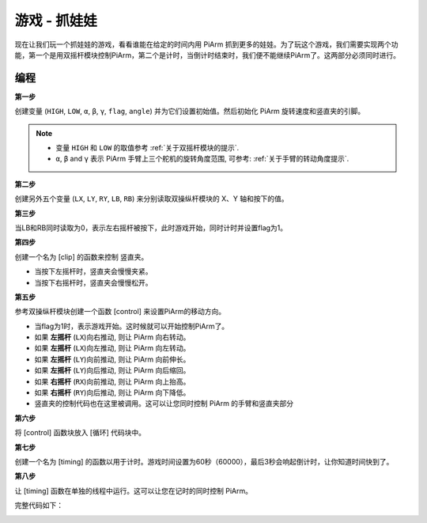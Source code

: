 游戏 - 抓娃娃
==============================

现在让我们玩一个抓娃娃的游戏，看看谁能在给定的时间内用 PiArm 抓到更多的娃娃。为了玩这个游戏，我们需要实现两个功能，第一个是用双摇杆模块控制PiArm，第二个是计时，当倒计时结束时，我们便不能继续PiArm了。这两部分必须同时进行。

编程
------------

**第一步**

创建变量 (``HIGH``, ``LOW``, ``α``, ``β``, ``γ``, ``flag``, ``angle``) 并为它们设置初始值。然后初始化 PiArm 旋转速度和竖直夹的引脚。

.. note::

    * 变量 ``HIGH`` 和 ``LOW`` 的取值参考 :ref:`关于双摇杆模块的提示`.
    * ``α``, ``β`` and ``γ`` 表示 PiArm 手臂上三个舵机的旋转角度范围, 可参考: :ref:`关于手臂的转动角度提示`.

.. image:: img/doll1.png


**第二步**

创建另外五个变量 (``LX``, ``LY``, ``RY``, ``LB``, ``RB``) 来分别读取双操纵杆模块的 X、Y 轴和按下的值。

.. image:: img/joystick.png
    :width: 400
    :align: center

.. image:: img/doll2.png

**第三步**

当LB和RB同时读取为0，表示左右摇杆被按下，此时游戏开始，同时计时并设置flag为1。


.. image:: img/doll3.png

**第四步**

创建一个名为 [clip] 的函数来控制 竖直夹。

* 当按下左摇杆时，竖直夹会慢慢夹紧。
* 当按下右摇杆时，竖直夹会慢慢松开。

.. image:: img/doll4.png

**第五步**

参考双操纵杆模块创建一个函数 [control] 来设置PiArm的移动方向。

* 当flag为1时，表示游戏开始。这时候就可以开始控制PiArm了。
* 如果 **左摇杆** (``LX``)向右推动, 则让 PiArm 向右转动。
* 如果 **左摇杆** (``LX``)向左推动, 则让 PiArm 向左转动。
* 如果 **左摇杆** (``LY``)向前推动, 则让 PiArm 向前伸长。
* 如果 **左摇杆** (``LY``)向后推动, 则让 PiArm 向后缩回。
* 如果 **右摇杆** (``RX``)向前推动, 则让 PiArm 向上抬高。
* 如果 **右摇杆** (``RY``)向后推动, 则让 PiArm 向下降低。


* 竖直夹的控制代码也在这里被调用。这可以让您同时控制 PiArm 的手臂和竖直夹部分

.. image:: img/doll5.png

**第六步**

将 [control] 函数块放入 [循环] 代码块中。

.. image:: img/doll55.png

**第七步**

创建一个名为 [timing] 的函数以用于计时。游戏时间设置为60秒（60000），最后3秒会响起倒计时，让你知道时间快到了。

.. image:: img/doll6.png

**第八步**

让 [timing] 函数在单独的线程中运行。这可以让您在记时的同时控制 PiArm。

.. image:: img/doll7.png
    :width: 800





完整代码如下：

.. image:: img/doll.png
    :width: 800

.. image:: img/doll0.png
    :width: 800